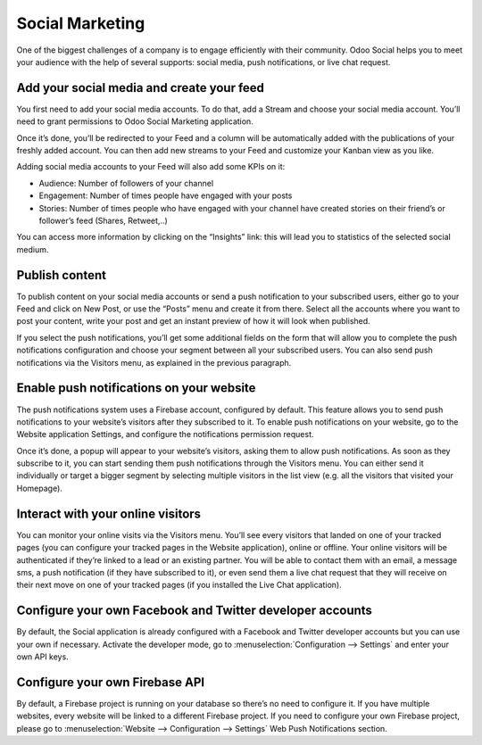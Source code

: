 Social Marketing
================

One of the biggest challenges of a company is to engage efficiently with
their community. Odoo Social helps you to meet your audience with the
help of several supports: social media, push notifications, or live chat
request.

Add your social media and create your feed
------------------------------------------

You first need to add your social media accounts. To do that, add a
Stream and choose your social media account. You’ll need to grant
permissions to Odoo Social Marketing application.

.. image:: media/social_marketing01.png
  :align: center

Once it’s done, you’ll be redirected to your Feed and a column will be
automatically added with the publications of your freshly added
account. You can then add new streams to your Feed and customize your
Kanban view as you like.

.. image:: media/social_marketing02.png
  :align: center

| Adding social media accounts to your Feed will also add some KPIs on
  it:

-  Audience: Number of followers of your channel

-  Engagement: Number of times people have engaged with your posts

-  Stories: Number of times people who have engaged with your channel
   have created stories on their friend’s or follower’s feed (Shares, Retweet,..)

You can access more information by clicking on the “Insights” link: this
will lead you to statistics of the selected social medium.

Publish content
---------------

To publish content on your social media accounts or send a push
notification to your subscribed users, either go to your Feed and click
on New Post, or use the “Posts” menu and create it from there. Select
all the accounts where you want to post your content, write your post
and get an instant preview of how it will look when published.

If you select the push notifications, you’ll get some additional fields
on the form that will allow you to complete the push notifications
configuration and choose your segment between all your subscribed users.
You can also send push notifications via the Visitors menu, as explained
in the previous paragraph.

Enable push notifications on your website
-----------------------------------------

The push notifications system uses a Firebase account, configured by
default. This feature allows you to send push notifications to your
website’s visitors after they subscribed to it. To enable push
notifications on your website, go to the Website application Settings,
and configure the notifications permission request.

.. image:: media/social_marketing03.png
  :align: center

Once it’s done, a popup will appear to your website’s visitors, asking
them to allow push notifications. As soon as they subscribe to it, you
can start sending them push notifications through the Visitors menu. You
can either send it individually or target a bigger segment by selecting
multiple visitors in the list view (e.g. all the visitors that visited
your Homepage).

Interact with your online visitors 
-----------------------------------

You can monitor your online visits via the Visitors menu. You’ll see
every visitors that landed on one of your tracked pages (you can
configure your tracked pages in the Website application), online or
offline. Your online visitors will be authenticated if they’re linked to
a lead or an existing partner. You will be able to contact them with an
email, a message sms, a push notification (if they have subscribed to
it), or even send them a live chat request that they will receive on
their next move on one of your tracked pages (if you installed the Live
Chat application).

.. image:: media/social_marketing04.png
  :align: center

Configure your own Facebook and Twitter developer accounts
----------------------------------------------------------

By default, the Social application is already configured with a Facebook
and Twitter developer accounts but you can use your own if necessary.
Activate the developer mode, go to :menuselection:`Configuration --> Settings` and enter
your own API keys.

.. image:: media/social_marketing05.png
  :align: center

Configure your own Firebase API 
-------------------------------

By default, a Firebase project is running on your database so there’s no
need to configure it. If you have multiple websites, every website will
be linked to a different Firebase project. If you need to configure your
own Firebase project, please go to :menuselection:`Website --> Configuration --> Settings` Web Push Notifications section.



